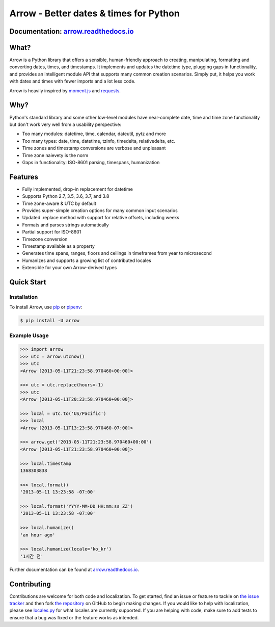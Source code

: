 Arrow - Better dates & times for Python
=======================================

.. image:: https://travis-ci.org/crsmithdev/arrow.svg
   :alt: build status
   :target: https://travis-ci.org/crsmithdev/arrow

.. image:: https://codecov.io/github/crsmithdev/arrow/coverage.svg?branch=master
   :target: https://codecov.io/github/crsmithdev/arrow
   :alt: Codecov

.. image:: https://img.shields.io/pypi/v/arrow.svg
   :target: https://pypi.python.org/pypi/arrow
   :alt: arrow PyPI download

.. image:: https://img.shields.io/pypi/pyversions/arrow.svg
   :target: https://pypi.python.org/pypi/arrow
   :alt: python versions

.. image:: https://img.shields.io/pypi/l/arrow.svg
   :target: https://pypi.python.org/pypi/arrow
   :alt: license

.. image:: https://img.shields.io/badge/code%20style-black-000000.svg
   :target: https://github.com/python/black
   :alt: code style

Documentation: `arrow.readthedocs.io <https://arrow.readthedocs.io/en/latest/>`_
---------------------------------------------------------------------------------

What?
-----

Arrow is a Python library that offers a sensible, human-friendly approach to creating, manipulating, formatting and converting dates, times, and timestamps.  It implements and updates the datetime type, plugging gaps in functionality, and provides an intelligent module API that supports many common creation scenarios.  Simply put, it helps you work with dates and times with fewer imports and a lot less code.

Arrow is heavily inspired by `moment.js <https://github.com/timrwood/moment>`_ and `requests <https://github.com/kennethreitz/requests>`_.

Why?
----

Python's standard library and some other low-level modules have near-complete date, time and time zone functionality but don't work very well from a usability perspective:

- Too many modules:  datetime, time, calendar, dateutil, pytz and more
- Too many types:  date, time, datetime, tzinfo, timedelta, relativedelta, etc.
- Time zones and timestamp conversions are verbose and unpleasant
- Time zone naievety is the norm
- Gaps in functionality:  ISO-8601 parsing, timespans, humanization

Features
--------

- Fully implemented, drop-in replacement for datetime
- Supports Python 2.7, 3.5, 3.6, 3.7, and 3.8
- Time zone-aware & UTC by default
- Provides super-simple creation options for many common input scenarios
- Updated .replace method with support for relative offsets, including weeks
- Formats and parses strings automatically
- Partial support for ISO-8601
- Timezone conversion
- Timestamp available as a property
- Generates time spans, ranges, floors and ceilings in timeframes from year to microsecond
- Humanizes and supports a growing list of contributed locales
- Extensible for your own Arrow-derived types

Quick Start
-----------

Installation
^^^^^^^^^^^^

To install Arrow, use `pip <https://pip.pypa.io/en/stable/quickstart/>`_ or `pipenv <https://docs.pipenv.org/en/latest/>`_:

.. code-block:: console

    $ pip install -U arrow

Example Usage
^^^^^^^^^^^^^

.. code-block:: pycon

    >>> import arrow
    >>> utc = arrow.utcnow()
    >>> utc
    <Arrow [2013-05-11T21:23:58.970460+00:00]>

    >>> utc = utc.replace(hours=-1)
    >>> utc
    <Arrow [2013-05-11T20:23:58.970460+00:00]>

    >>> local = utc.to('US/Pacific')
    >>> local
    <Arrow [2013-05-11T13:23:58.970460-07:00]>

    >>> arrow.get('2013-05-11T21:23:58.970460+00:00')
    <Arrow [2013-05-11T21:23:58.970460+00:00]>

    >>> local.timestamp
    1368303838

    >>> local.format()
    '2013-05-11 13:23:58 -07:00'

    >>> local.format('YYYY-MM-DD HH:mm:ss ZZ')
    '2013-05-11 13:23:58 -07:00'

    >>> local.humanize()
    'an hour ago'

    >>> local.humanize(locale='ko_kr')
    '1시간 전'

Further documentation can be found at `arrow.readthedocs.io <https://arrow.readthedocs.io/en/latest/>`_.

Contributing
------------

Contributions are welcome for both code and localization. To get started, find an issue or feature to tackle on `the issue tracker <https://github.com/crsmithdev/arrow/issues>`_ and then fork `the repository <https://github.com/crsmithdev/arrow>`_ on GitHub to begin making changes. If you would like to help with localization, please see `locales.py <https://github.com/crsmithdev/arrow/blob/master/arrow/locales.py>`_ for what locales are currently supported. If you are helping with code, make sure to add tests to ensure that a bug was fixed or the feature works as intended.
